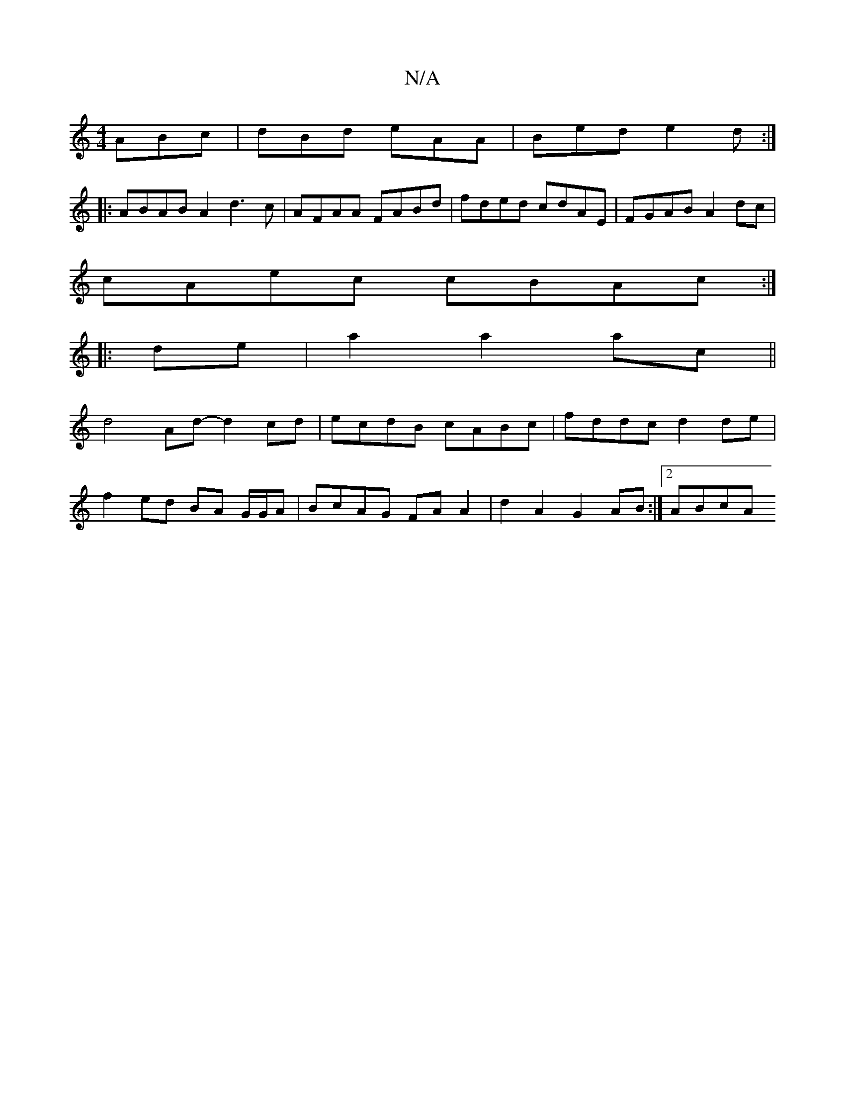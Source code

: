 X:1
T:N/A
M:4/4
R:N/A
K:Cmajor
- ABc | dBd eAA | Bed e2d :|
|: ABAB A2 d3 c | AFAA FABd | fded cdAE | FGAB A2dc|
cAec cBAc :|
|: de|a2 a2 ac ||
d4 Ad- d2 cd|ecdB cABc|fddc d2 de|
f2 ed BA G/G/A | BcAG FA A2 | d2 A2 G2 AB :|[2 ABcA 